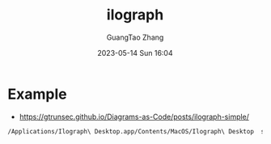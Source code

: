 :PROPERTIES:
:ID:       08b55910-4c6b-4b19-bbe9-019b05f34c13
:header-args: :dir ../../diagrams/ilograph
:END:
#+TITLE: ilograph
#+AUTHOR: GuangTao Zhang
#+EMAIL: gtrunsec@hardenedlinux.org
#+DATE: 2023-05-14 Sun 16:04




* Example

- https://gtrunsec.github.io/Diagrams-as-Code/posts/ilograph-simple/

#+begin_src sh :async t
/Applications/Ilograph\ Desktop.app/Contents/MacOS/Ilograph\ Desktop  simple.yaml -o simple.html
#+end_src
